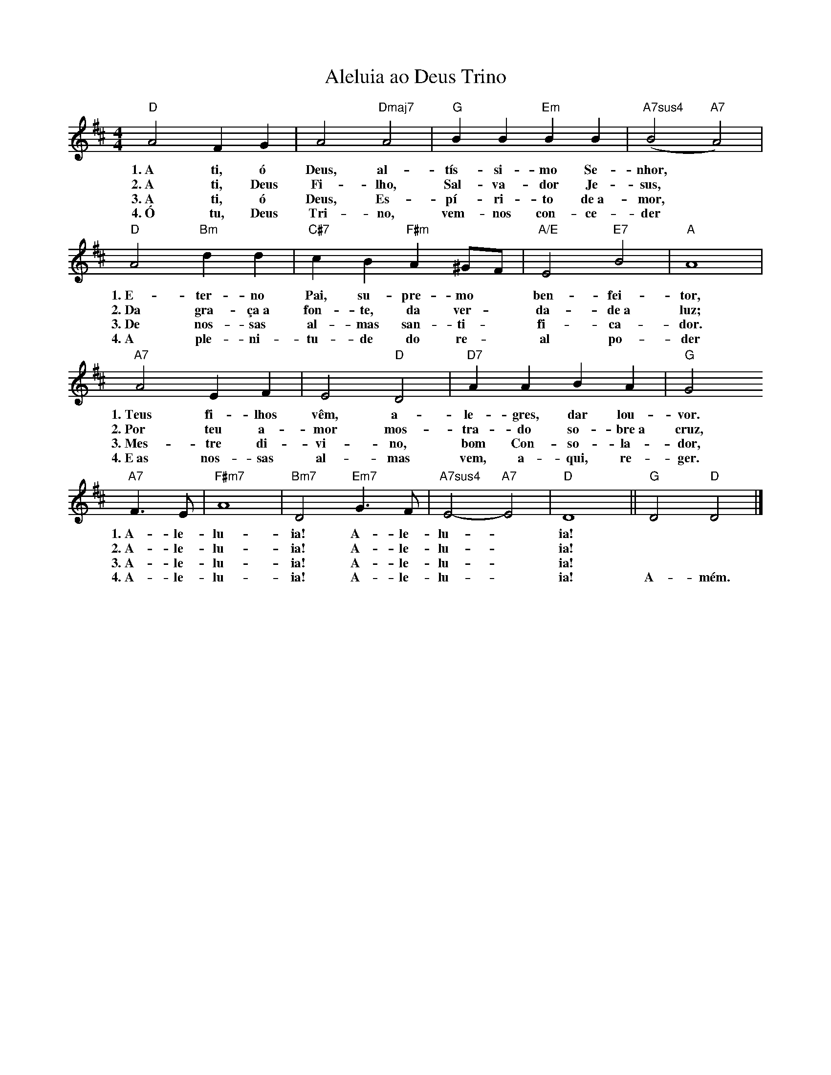 X:009
T:Aleluia ao Deus Trino
M:4/4
L:1/4
K:D
V:S
"D" A2 F G | A2 "Dmaj7" A2 | "G" B B "Em" B B | "A7sus4" (B2 "A7" A2) |
w:1.~A ti, ó Deus, al- tís- si- mo Se- nhor,
w:2.~A ti, Deus Fi- lho, Sal- va- dor Je- sus,
w:3.~A ti, ó Deus, Es- pí- ri- to de~a- mor,
w:4.~Ó tu, Deus Tri- no, vem- nos con- ce- der
"D" A2 "Bm" d d | "C#7" c B "F#m" A ^G/2F/2 | "A/E" E2 "E7" B2 | "A" A4 |
w:1.~E- ter- no Pai, su- pre- mo ~ ben- fei- tor,
w:2.~Da gra- ça~a fon- te, da ver- ~ da- de~a luz;
w:3.~De nos- sas al- mas san- ti- ~ fi- ca- dor.
w:4.~A ple- ni- tu- de do re- ~ al po- der
"A7" A2 E F | E2 "D" D2 | "D7" A A B A | "G" G2
w:1.~Teus fi- lhos vêm, a- le- gres, dar lou- vor.
w:2.~Por teu a- mor mos- tra- do so- bre~a cruz,
w:3.~Mes- tre di- vi- no, bom Con- so- la- dor,
w:4.~E~as nos- sas al- mas vem, a- qui, re- ger.
"A7" F3/2 E/2 |  "F#m7" A4 | "Bm7" D2 "Em7" G3/2 F/2 | "A7sus4" E2- "A7" E2 | "D" D4 || "G" D2 "D" D2 |]
w:1.~A- le- lu- ia! A- le- lu- ~ ia! ~ ~
w:2.~A- le- lu- ia! A- le- lu- ~ ia! ~ ~
w:3.~A- le- lu- ia! A- le- lu- ~ ia! ~ ~
w:4.~A- le- lu- ia! A- le- lu- ~ ia! A- mém.